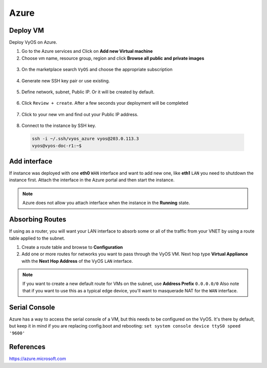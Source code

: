 #####
Azure
#####

Deploy VM
---------

Deploy VyOS on Azure.

1. Go to the Azure services and Click on **Add new Virtual machine**

2. Choose vm name, resource group, region and click **Browse all public and
   private images**

.. figure:: /_static/images/cloud-azure-01.png

3. On the marketplace search ``VyOS`` and choose the appropriate subscription

.. figure:: /_static/images/cloud-azure-02.png

4. Generate new SSH key pair or use existing.

.. figure:: /_static/images/cloud-azure-03.png

5. Define network, subnet, Public IP. Or it will be created by default.

.. figure:: /_static/images/cloud-azure-04.png

6. Click ``Review + create``. After a few seconds your deployment will be 
   completed

.. figure:: /_static/images/cloud-azure-05.png

7. Click to your new vm and find out your Public IP address.

.. figure:: /_static/images/cloud-azure-06.png

8. Connect to the instance by SSH key.

  .. code-block:: none

    ssh -i ~/.ssh/vyos_azure vyos@203.0.113.3
    vyos@vyos-doc-r1:~$

Add interface
-------------

If instance was deployed with one **eth0** ``WAN`` interface and want to add
new one, like **eth1** ``LAN`` you need to shutdown the instance first. Attach 
the interface in the Azure portal and then start the instance.

.. note:: Azure does not allow you attach interface when the instance in the
   **Running** state.

Absorbing Routes
----------------

If using as a router, you will want your LAN interface to absorb some or all 
of the traffic from your VNET by using a route table applied to the subnet.

1. Create a route table and browse to **Configuration**

2. Add one or more routes for networks you want to pass through the VyOS VM. 
   Next hop type **Virtual Appliance** with the **Next Hop Address** of the 
   VyOS ``LAN`` interface.

.. note:: If you want to create a new default route for VMs on the subnet, use
   **Address Prefix** ``0.0.0.0/0`` Also note that if you want to use this as 
   a typical edge device, you'll want to masquerade NAT for the ``WAN`` 
   interface.

Serial Console
--------------

Azure has a way to access the serial console of a VM, but this needs to be 
configured on the VyOS. It's there by default, but keep it in mind if you are 
replacing config.boot and rebooting: ``set system console device ttyS0 speed 
'9600'``

References
----------
https://azure.microsoft.com
